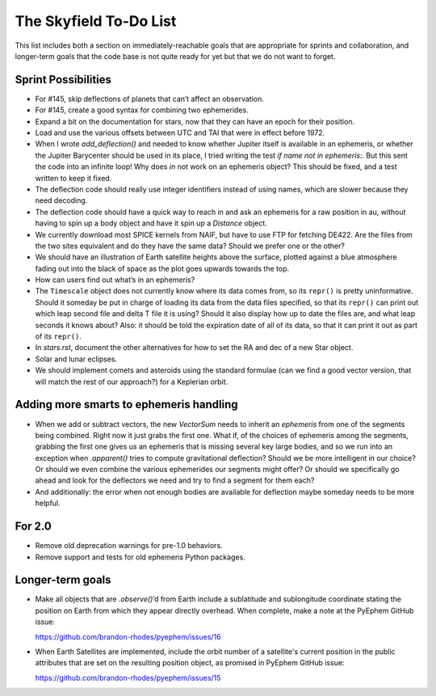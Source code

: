 =======================
The Skyfield To-Do List
=======================

This list includes both a section on immediately-reachable goals that
are appropriate for sprints and collaboration, and longer-term goals
that the code base is not quite ready for yet but that we do not want to
forget.

Sprint Possibilities
====================

* For #145, skip deflections of planets that can’t affect an observation.

* For #145, create a good syntax for combining two ephemerides.

* Expand a bit on the documentation for stars, now that they can have an
  epoch for their position.

* Load and use the various offsets between UTC and TAI that were in
  effect before 1972.

* When I wrote `add_deflection()` and needed to know whether Jupiter
  itself is available in an ephemeris, or whether the Jupiter Barycenter
  should be used in its place, I tried writing the test `if name not in
  ephemeris:`.  But this sent the code into an infinite loop!  Why does
  `in` not work on an ephemeris object?  This should be fixed, and a
  test written to keep it fixed.

* The deflection code should really use integer identifiers instead of
  using names, which are slower because they need decoding.

* The deflection code should have a quick way to reach in and ask an
  ephemeris for a raw position in au, without having to spin up a body
  object and have it spin up a `Distance` object.

* We currently download most SPICE kernels from NAIF, but have to use
  FTP for fetching DE422.  Are the files from the two sites equivalent
  and do they have the same data?  Should we prefer one or the other?

* We should have an illustration of Earth satellite heights above the
  surface, plotted against a blue atmosphere fading out into the black
  of space as the plot goes upwards towards the top.

* How can users find out what’s in an ephemeris?

* The ``Timescale`` object does not currently know where its data comes
  from, so its ``repr()`` is pretty uninformative.  Should it someday be
  put in charge of loading its data from the data files specified, so
  that its ``repr()`` can print out which leap second file and delta T
  file it is using?  Should it also display how up to date the files
  are, and what leap seconds it knows about?  Also: it should be told
  the expiration date of all of its data, so that it can print it out as
  part of its ``repr()``.

* In `stars.rst`, document the other alternatives for how to set the RA
  and dec of a new Star object.

* Solar and lunar eclipses.

* We should implement comets and asteroids using the standard formulae
  (can we find a good vector version, that will match the rest of our
  approach?) for a Keplerian orbit.

Adding more smarts to ephemeris handling
========================================

* When we add or subtract vectors, the new `VectorSum` needs to inherit
  an `ephemeris` from one of the segments being combined.  Right now it
  just grabs the first one.  What if, of the choices of ephemeris among
  the segments, grabbing the first one gives us an ephemeris that is
  missing several key large bodies, and so we run into an exception when
  `.apparent()` tries to compute gravitational deflection?  Should we be
  more intelligent in our choice?  Or should we even combine the various
  ephemerides our segments might offer?  Or should we specifically go
  ahead and look for the deflectors we need and try to find a segment
  for them each?

* And additionally: the error when not enough bodies are available for
  deflection maybe someday needs to be more helpful.

For 2.0
=======

* Remove old deprecation warnings for pre-1.0 behaviors.

* Remove support and tests for old ephemeris Python packages.

Longer-term goals
=================

* Make all objects that are `.observe()`’d from Earth include a
  sublatitude and sublongitude coordinate stating the position on Earth
  from which they appear directly overhead.  When complete, make a note
  at the PyEphem GitHub issue:

  https://github.com/brandon-rhodes/pyephem/issues/16

* When Earth Satellites are implemented, include the orbit number of a
  satellite's current position in the public attributes that are set on
  the resulting position object, as promised in PyEphem GitHub issue:

  https://github.com/brandon-rhodes/pyephem/issues/15
